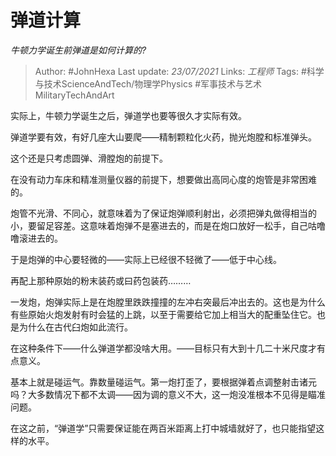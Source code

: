 * 弹道计算
  :PROPERTIES:
  :CUSTOM_ID: 弹道计算
  :END:

/牛顿力学诞生前弹道是如何计算的?/

#+BEGIN_QUOTE
  Author: #JohnHexa Last update: /23/07/2021/ Links: [[工程师]] Tags:
  #科学与技术ScienceAndTech/物理学Physics
  #军事技术与艺术MilitaryTechAndArt
#+END_QUOTE

实际上，牛顿力学诞生之后，弹道学也要等很久才实际有效。

弹道学要有效，有好几座大山要爬------精制颗粒化火药，抛光炮膛和标准弹头。

这个还是只考虑圆弹、滑膛炮的前提下。

在没有动力车床和精准测量仪器的前提下，想要做出高同心度的炮管是非常困难的。

炮管不光滑、不同心，就意味着为了保证炮弹顺利射出，必须把弹丸做得相当的小，要留足容差。这意味着炮弹不是塞进去的，而是在炮口放好一松手，自己咕噜噜滚进去的。

于是炮弹的中心要轻微的------实际上已经很不轻微了------低于中心线。

再配上那种原始的粉末装药或曰药包装药.........

一发炮，炮弹实际上是在炮膛里跌跌撞撞的左冲右突最后冲出去的。这也是为什么有些原始火炮发射有时会猛的上跳，以至于需要给它加上相当大的配重坠住它。也是为什么在古代臼炮如此流行。

在这种条件下------什么弹道学都没啥大用。------目标只有大到十几二十米尺度才有点意义。

基本上就是碰运气。靠数量碰运气。第一炮打歪了，要根据弹着点调整射击诸元吗？大多数情况下都不太调------因为调的意义不大，这一炮没准根本不见得是瞄准问题。

在这之前，“弹道学”只需要保证能在两百米距离上打中城墙就好了，也只能指望这样的水平。

